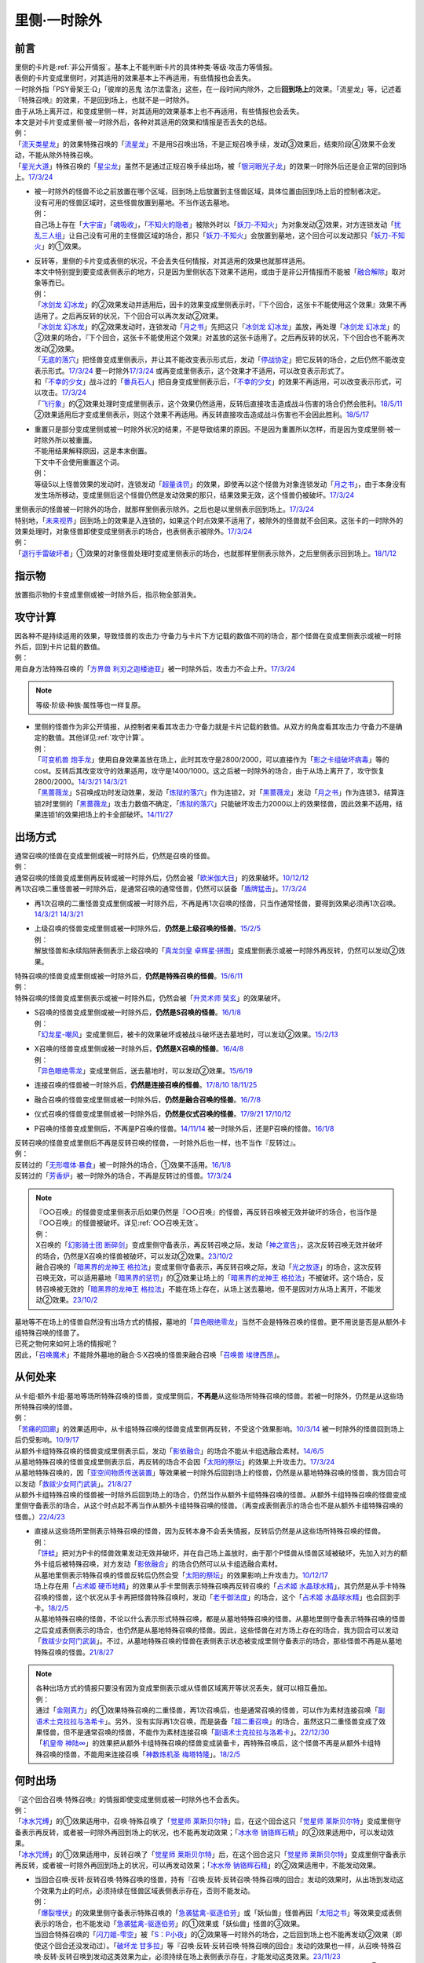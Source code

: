 .. _`里侧·一时除外`:

=============
里侧·一时除外
=============

前言
========

| 里侧的卡片是\ :ref:`非公开情报`\ 。基本上不能判断卡片的具体种类·等级·攻击力等情报。
| 表侧的卡片变成里侧时，对其适用的效果基本上不再适用，有些情报也会丢失。
| 一时除外指「PSY骨架王·Ω」「彼岸的恶鬼 法尔法雷洛」这些，在一段时间内除外，之后\ **回到场上**\ 的效果。「流星龙」等，记述着『特殊召唤』的效果，不是回到场上，也就不是一时除外。
| 由于从场上离开过，和变成里侧一样，对其适用的效果基本上也不再适用，有些情报也会丢失。
| 本文是对卡片变成里侧·被一时除外后，各种对其适用的效果和情报是否丢失的总结。
| 例：
| 「`流天类星龙`_」的效果特殊召唤的「`流星龙`_」不是用S召唤出场，不是正规召唤手续，发动③效果后，结束阶段④效果不会发动，不能从除外特殊召唤。
| 「`星光大道`_」特殊召唤的「`星尘龙`_」虽然不是通过正规召唤手续出场，被「`银河眼光子龙`_」的效果一时除外后还是会正常的回到场上。\ `17/3/24 <https://www.db.yugioh-card.com/yugiohdb/faq_search.action?ope=5&fid=11586&keyword=&tag=-1&request_locale=ja>`__

-  | 被一时除外的怪兽不论之前放置在哪个区域，回到场上后放置到主怪兽区域，具体位置由回到场上后的控制者决定。
   | 没有可用的怪兽区域时，这些怪兽放置到墓地。不当作送去墓地。
   | 例：
   | 自己场上存在「`大宇宙`_」「`魂吸收`_」，「`不知火的隐者`_」被除外时以「`妖刀-不知火`_」为对象发动②效果，对方连锁发动「`扰乱三人组`_」让自己没有可用的主怪兽区域的场合，那只「`妖刀-不知火`_」会放置到墓地，这个回合可以发动那只「`妖刀-不知火`_」的①效果。

-  | 反转等，里侧的卡片变成表侧的状况，不会丢失任何情报，对其适用的效果也就那样适用。
   | 本文中特别提到要变成表侧表示的地方，只是因为里侧状态下效果不适用，或由于是非公开情报而不能被「`融合解除`_」取对象等而已。
   | 例：
   | 「`冰剑龙 幻冰龙`_」的②效果发动并适用后，因卡的效果变成里侧表示时，『下个回合，这张卡不能使用这个效果』效果不再适用了。之后再反转的状况，下个回合可以再次发动②效果。
   | 「`冰剑龙 幻冰龙`_」的②效果发动时，连锁发动「`月之书`_」先把这只「`冰剑龙 幻冰龙`_」盖放，再处理「`冰剑龙 幻冰龙`_」的②效果的场合，『下个回合，这张卡不能使用这个效果』对盖放的这张卡适用了。之后再反转的状况，下个回合也不能再次发动②效果。
   | 「`无底的落穴`_」把怪兽变成里侧表示，并让其不能改变表示形式后，发动「`停战协定`_」把它反转的场合，之后仍然不能改变表示形式。\ `17/3/24 <https://www.db.yugioh-card.com/yugiohdb/faq_search.action?ope=5&fid=18656&request_locale=ja>`__ 要一时除外\ `17/3/24 <https://www.db.yugioh-card.com/yugiohdb/faq_search.action?ope=5&fid=18696&request_locale=ja&keyword=&tag=-1&request_locale=ja>`__ 或再变成里侧表示，这个效果才不适用，可以改变表示形式了。
   | 和「`不幸的少女`_」战斗过的「`番兵石人`_」把自身变成里侧表示后，「`不幸的少女`_」的效果不再适用，可以改变表示形式，可以攻击。\ `17/3/24 <https://www.db.yugioh-card.com/yugiohdb/faq_search.action?ope=5&fid=10635&request_locale=ja>`__
   | 「`飞行象`_」的②效果处理时变成里侧表示，这个效果仍然适用，反转后直接攻击造成战斗伤害的场合仍然会胜利。\ `18/5/11 <https://www.db.yugioh-card.com/yugiohdb/faq_search.action?ope=5&fid=21906&request_locale=ja>`__ ②效果适用后才变成里侧表示，则这个效果不再适用。再反转直接攻击造成战斗伤害也不会因此胜利。\ `18/5/17 <https://www.db.yugioh-card.com/yugiohdb/faq_search.action?ope=5&fid=11191&request_locale=ja>`__

-  | 重置只是部分变成里侧或被一时除外状况的结果，不是导致结果的原因。不是因为重置所以怎样，而是因为变成里侧·被一时除外所以被重置。
   | 不能用结果解释原因，这是本末倒置。
   | 下文中不会使用重置这个词。
   | 例：
   | 等级5以上怪兽效果的发动时，连锁发动「`超量诛罚`_」的效果，即使再以这个怪兽为对象连锁发动「`月之书`_」，由于本身没有发生场所移动，变成里侧后这个怪兽仍然是发动效果的那只，结果效果无效，这个怪兽仍被破坏。\ `17/3/24 <https://www.db.yugioh-card.com/yugiohdb/faq_search.action?ope=5&fid=14034&request_locale=ja>`__

| 里侧表示的怪兽被一时除外的场合，就那样里侧表示除外。之后也是以里侧表示回到场上。\ `17/3/24 <https://www.db.yugioh-card.com/yugiohdb/faq_search.action?ope=5&fid=6902&request_locale=ja>`__
| 特别地，「`未来视界`_」回到场上的效果是入连锁的，如果这个时点效果不适用了，被除外的怪兽就不会回来。这张卡的一时除外的效果处理时，对象怪兽即使变成里侧表示的场合，也表侧表示被除外。\ `17/3/24 <https://www.db.yugioh-card.com/yugiohdb/faq_search.action?ope=5&fid=8584&request_locale=ja>`__
| 例：
| 「`退行手雷破坏者`_」①效果的对象怪兽处理时变成里侧表示的场合，也就那样里侧表示除外，之后里侧表示回到场上。\ `18/1/12 <https://www.db.yugioh-card.com/yugiohdb/faq_search.action?ope=5&fid=21744&request_locale=ja>`__

指示物
=========

放置指示物的卡变成里侧或被一时除外后，指示物全部消失。

攻守计算
========

| 因各种不是持续适用的效果，导致怪兽的攻击力·守备力与卡片下方记载的数值不同的场合，那个怪兽在变成里侧表示或被一时除外后，回到卡片记载的数值。
| 例：
| 用自身方法特殊召唤的「`方界兽 利刃之迦楼迪亚`_」被一时除外后，攻击力不会上升。\ `17/3/24 <https://www.db.yugioh-card.com/yugiohdb/faq_search.action?ope=5&fid=19093&request_locale=ja>`__

.. note:: 等级·阶级·种族·属性等也一样复原。

-  | 里侧的怪兽作为非公开情报，从控制者来看其攻击力·守备力就是卡片记载的数值。从双方的角度看其攻击力·守备力不是确定的数值。其他详见\ :ref:`攻守计算`\ 。
   | 例：
   | 「`可变机兽 炮手龙`_」使用自身效果盖放在场上，此时其攻守是2800/2000，可以直接作为「`影之卡组破坏病毒`_」等的cost。反转后其改变攻守的效果适用，攻守是1400/1000。这之后被一时除外的场合，由于从场上离开了，攻守恢复2800/2000。\ `14/3/21 <http://www.db.yugioh-card.com/yugiohdb/faq_search.action?ope=5&fid=6403&keyword=&tag=-1>`__ `14/3/21 <http://www.db.yugioh-card.com/yugiohdb/faq_search.action?ope=5&fid=8802&keyword=&tag=-1>`__
   | 「`黑蔷薇龙`_」S召唤成功时发动效果，发动「`炼狱的落穴`_」作为连锁2，对「`黑蔷薇龙`_」发动「`月之书`_」作为连锁3，结算连锁2时里侧的「`黑蔷薇龙`_」攻击力数值不确定，「`炼狱的落穴`_」只能破坏攻击力2000以上的效果怪兽，因此效果不适用，结果连锁1的效果把场上的卡全部破坏。\ `14/11/27 <http://www.db.yugioh-card.com/yugiohdb/faq_search.action?ope=5&fid=9068&keyword=&tag=-1>`__

出场方式
========

| 通常召唤的怪兽在变成里侧或被一时除外后，仍然是召唤的怪兽。
| 例：
| 通常召唤的怪兽变成里侧再反转或被一时除外后，仍然会被「`欧米伽大日`_」的效果破坏。\ `10/12/12 <https://yugioh-wiki.net/index.php?%A1%D4%A5%F4%A5%A1%A5%A4%A5%ED%A5%F3%A1%A6%A5%AA%A5%E1%A5%AC%A1%D5#faq>`__
| 再1次召唤二重怪兽被一时除外后，是通常召唤的通常怪兽，仍然可以装备「`盾牌猛击`_」。\ `17/3/24 <https://www.db.yugioh-card.com/yugiohdb/faq_search.action?ope=5&fid=7610&keyword=&tag=-1&request_locale=ja>`__

-  再1次召唤的二重怪兽变成里侧或被一时除外后，不再是再1次召唤的怪兽，只当作通常怪兽，要得到效果必须再1次召唤。\ `14/3/21 <http://www.db.yugioh-card.com/yugiohdb/faq_search.action?ope=5&fid=6748&keyword=&tag=-1>`__ `14/3/21 <http://www.db.yugioh-card.com/yugiohdb/faq_search.action?ope=5&fid=6758&keyword=&tag=-1>`__

-  | 上级召唤的怪兽变成里侧或被一时除外后，\ **仍然是上级召唤的怪兽**\ 。\ `15/2/5 <http://www.db.yugioh-card.com/yugiohdb/faq_search.action?ope=5&fid=6109&keyword=&tag=-1>`__
   | 例：
   | 解放怪兽和永续陷阱表侧表示上级召唤的「`真龙剑皇 卓辉星·拼图`_」变成里侧表示或被一时除外再反转，仍然可以发动②效果。

| 特殊召唤的怪兽变成里侧或被一时除外后，\ **仍然是特殊召唤的怪兽**\ 。\ `15/6/11 <http://www.db.yugioh-card.com/yugiohdb/faq_search.action?ope=5&fid=213&keyword=&tag=-1>`__
| 例：
| 特殊召唤的怪兽变成里侧表示或被一时除外后，仍然会被「`升灵术师 奘玄`_」的效果破坏。

-  | S召唤的怪兽变成里侧或被一时除外后，\ **仍然是S召唤的怪兽**\ 。\ `16/1/8 <http://www.db.yugioh-card.com/yugiohdb/faq_search.action?ope=5&fid=18149&keyword=&tag=-1>`__
   | 例：
   | 「`幻龙星-嘲风`_」变成里侧后，被卡的效果破坏或被战斗破坏送去墓地时，可以发动②效果。\ `15/2/13 <http://www.db.yugioh-card.com/yugiohdb/faq_search.action?ope=5&fid=15149&keyword=&tag=-1>`__

-  | X召唤的怪兽变成里侧或被一时除外后，\ **仍然是X召唤的怪兽**\ 。\ `16/4/8 <http://www.db.yugioh-card.com/yugiohdb/faq_search.action?ope=5&fid=18652&keyword=&tag=-1>`__
   | 例：
   | 「`异色眼绝零龙`_」变成里侧后，送去墓地时，可以发动②效果。\ `15/6/19 <http://www.db.yugioh-card.com/yugiohdb/faq_search.action?ope=5&fid=16189&keyword=&tag=-1>`__

-  连接召唤的怪兽被一时除外后，\ **仍然是连接召唤的怪兽**\ 。\ `17/8/10 <https://www.db.yugioh-card.com/yugiohdb/faq_search.action?ope=5&fid=21329&request_locale=ja>`__ \ `18/11/25 <https://www.db.yugioh-card.com/yugiohdb/faq_search.action?ope=5&fid=22305&request_locale=ja>`__

-  融合召唤的怪兽变成里侧或被一时除外后，\ **仍然是融合召唤的怪兽**\ 。\ `16/7/8 <http://www.db.yugioh-card.com/yugiohdb/faq_search.action?ope=5&fid=19553&keyword=&tag=-1>`__

-  仪式召唤的怪兽变成里侧或被一时除外后，\ **仍然是仪式召唤的怪兽**\ 。\ `17/9/21 <https://www.db.yugioh-card.com/yugiohdb/faq_search.action?ope=5&fid=69&keyword=&tag=-1&request_locale=ja>`__ `17/10/12 <https://www.db.yugioh-card.com/yugiohdb/faq_search.action?ope=5&fid=13294&keyword=&tag=-1&request_locale=ja>`__

-  P召唤的怪兽变成里侧后，不再是P召唤的怪兽。\ `14/11/14 <http://www.db.yugioh-card.com/yugiohdb/faq_search.action?ope=5&fid=14266&keyword=&tag=-1>`__ 被一时除外后，还是P召唤的怪兽。\ `16/1/8 <http://www.db.yugioh-card.com/yugiohdb/faq_search.action?ope=5&fid=18305&keyword=&tag=-1>`__

| 反转召唤的怪兽变成里侧后不再是反转召唤的怪兽，一时除外后也一样，也不当作『反转过』。
| 例：
| 反转过的「`无形噬体·暴食`_」被一时除外的场合，①效果不适用。\ `16/1/8 <http://www.db.yugioh-card.com/yugiohdb/faq_search.action?ope=5&fid=18306&keyword=&tag=-1>`__
| 反转过的「`芳香炉`_」被一时除外的场合，不再是反转过的怪兽。\ `17/3/24 <https://www.db.yugioh-card.com/yugiohdb/faq_search.action?ope=5&fid=15687&request_locale=ja>`__

.. note::

   | 『○○召唤』的怪兽变成里侧表示后如果仍然是『○○召唤』的怪兽，再反转召唤被无效并破坏的场合，也当作是『○○召唤』的怪兽被破坏。详见\ :ref:`○○召唤无效`\ 。
   | 例：
   | X召唤的「`幻影骑士团 断碎剑`_」变成里侧守备表示，再反转召唤之际，发动「`神之宣告`_」，这次反转召唤无效并破坏的场合，仍然是X召唤的怪兽被破坏，可以发动②效果。\ `23/10/2 <https://www.db.yugioh-card.com/yugiohdb/faq_search.action?ope=5&fid=17662&keyword=&tag=-1&request_locale=ja>`__
   | 融合召唤的「`暗黑界的龙神王 格拉法`_」变成里侧守备表示，再反转召唤之际，发动「`光之放逐`_」的场合，这次反转召唤无效，可以适用墓地「`暗黑界的惩罚`_」的②效果让场上的「`暗黑界的龙神王 格拉法`_」不被破坏。这个场合，反转召唤被无效的「`暗黑界的龙神王 格拉法`_」不能在场上存在，从场上送去墓地，但不是因对方从场上离开，不能发动②效果。\ `23/10/2 <https://www.db.yugioh-card.com/yugiohdb/faq_search.action?ope=5&fid=24011&keyword=&tag=-1&request_locale=ja>`__

| 墓地等不在场上的怪兽自然没有出场方式的情报，墓地的「`异色眼绝零龙`_」当然不会是特殊召唤的怪兽。更不用说是否是从额外卡组特殊召唤的怪兽了。
| 已死之物何来如何上场的情报呢？
| 因此，「`召唤魔术`_」不能除外墓地的融合·S·X召唤的怪兽来融合召唤「`召唤兽 埃律西昂`_」。

从何处来
========

| 从卡组·额外卡组·墓地等场所特殊召唤的怪兽，变成里侧后，\ **不再是**\ 从这些场所特殊召唤的怪兽。若被一时除外，仍然是从这些场所特殊召唤的怪兽。
| 例：
| 「`苦痛的回廊`_」的效果适用中，从卡组特殊召唤的怪兽变成里侧再反转，不受这个效果影响。\ `10/3/14 <http://yugioh-wiki.net/index.php?%A1%D4%B6%EC%C4%CB%A4%CE%B2%F3%CF%AD%A1%D5#faq>`__ 被一时除外的怪兽回到场上后仍受影响。\ `10/9/17 <http://yugioh-wiki.net/index.php?%A1%D4%B6%EC%C4%CB%A4%CE%B2%F3%CF%AD%A1%D5#faq>`__
| 从额外卡组特殊召唤的怪兽变成里侧表示后，发动「`影依融合`_」的场合不能从卡组选融合素材。\ `14/6/5 <http://www.db.yugioh-card.com/yugiohdb/faq_search.action?ope=5&fid=13284&keyword=&tag=-1>`__
| 从墓地特殊召唤的怪兽变成里侧表示后，再反转的场合不会因「`太阳的祭坛`_」的效果上升攻击力。\ `17/3/24 <https://www.db.yugioh-card.com/yugiohdb/faq_search.action?ope=5&fid=9488&keyword=&tag=-1&request_locale=ja>`__
| 从墓地特殊召唤的，因「`亚空间物质传送装置`_」等效果被一时除外后回到场上的怪兽，仍然是从墓地特殊召唤的怪兽，我方回合可以发动「`救祓少女阿门武装`_」。\ `21/8/27 <https://www.db.yugioh-card.com/yugiohdb/faq_search.action?ope=5&fid=23329&keyword=&tag=-1&request_locale=ja>`__
| 从额外卡组特殊召唤的怪兽被一时除外后回到场上的场合，仍然当作从额外卡组特殊召唤的怪兽。从额外卡组特殊召唤的怪兽变成里侧守备表示的场合，从这个时点起不再当作从额外卡组特殊召唤的怪兽。（再变成表侧表示的场合也不是从额外卡组特殊召唤的怪兽。）\ `22/4/23 <https://www.db.yugioh-card.com/yugiohdb/faq_search.action?ope=5&fid=23645&keyword=&tag=-1&request_locale=ja>`__

-  | 直接从这些场所里侧表示特殊召唤的怪兽，因为反转本身不会丢失情报，反转后仍然是从这些场所特殊召唤的怪兽。
   | 例：
   | 「`饼蛙`_」把对方P卡的怪兽效果发动无效并破坏，并在自己场上盖放时，由于那个P怪兽从怪兽区域被破坏，先加入对方的额外卡组后被特殊召唤，对方发动「`影依融合`_」的场合仍然可以从卡组选融合素材。
   | 从墓地里侧表示特殊召唤的怪兽反转后仍然会受「`太阳的祭坛`_」的效果影响上升攻击力。\ `10/12/17 <http://yugioh-wiki.net/index.php?%A1%D4%C2%C0%CD%DB%A4%CE%BA%D7%C3%C5%A1%D5#faq>`__
   | 场上存在用「`占术姬 硬币地精`_」的效果从手卡里侧表示特殊召唤再反转召唤的「`占术姬 水晶球水精`_」，其仍然是从手卡特殊召唤的怪兽，这个状况从手卡再把怪兽特殊召唤时，发动「`老千御法度`_」的场合，这个「`占术姬 水晶球水精`_」也会回到手卡。\ `18/2/5 <http://yugioh-wiki.net/index.php?%A1%D4%A5%A4%A5%AB%A5%B5%A5%DE%B8%E6%CB%A1%C5%D9%A1%D5#faq>`__
   | 从墓地特殊召唤的怪兽，不论以什么表示形式特殊召唤，都是从墓地特殊召唤的怪兽。从墓地里侧守备表示特殊召唤的怪兽之后变成表侧表示的场合，也仍然是从墓地特殊召唤的怪兽。因此，这些怪兽在对方场上存在的场合，我方回合可以发动「`救祓少女阿门武装`_」。不过，从墓地特殊召唤的怪兽在表侧表示状态被变成里侧守备表示的场合，那些怪兽不再是从墓地特殊召唤的怪兽。\ `21/8/27 <https://www.db.yugioh-card.com/yugiohdb/faq_search.action?ope=5&fid=23330&keyword=&tag=-1&request_locale=ja>`__

.. note::

   | 各种出场方式的情报只要没有因为变成里侧表示或从怪兽区域离开等状况丢失，就可以相互叠加。
   | 例：
   | 通过「`金刚真力`_」的①效果特殊召唤的二重怪兽，再1次召唤后，也是通常召唤的怪兽，可以作为素材连接召唤「`副语术士克拉拉与洛希卡`_」。另外，没有实际再1次召唤，而是装备「`超二重召唤`_」的场合，虽然这只二重怪兽变成了效果怪兽，但不是通常召唤的怪兽，不能作为素材连接召唤「`副语术士克拉拉与洛希卡`_」。\ `22/12/30 <https://www.db.yugioh-card.com/yugiohdb/faq_search.action?ope=5&fid=21446&keyword=&tag=-1&request_locale=ja>`__
   | 「`机皇帝 神陆∞`_」的效果把从额外卡组特殊召唤的怪兽变成装备卡，再特殊召唤后，这个怪兽不再是从额外卡组特殊召唤的怪兽，不能用来连接召唤「`神数炼机圣 梅塔特隆`_」。\ `18/2/5 <http://yugioh-wiki.net/index.php?%A1%FB%A1%FB%A4%AB%A4%E9%C6%C3%BC%EC%BE%A4%B4%AD%A4%B5%A4%EC%A4%BF#faq>`__

何时出场
=========

| 『这个回合召唤·特殊召唤』的情报即使变成里侧或被一时除外也不会丢失。
| 例：
| 「`冰水咒缚`_」的①效果适用中，召唤·特殊召唤了「`觉星师 莱斯贝尔特`_」后，在这个回合这只「`觉星师 莱斯贝尔特`_」变成里侧守备表示再反转，或者被一时除外再回到场上的状况，也不能再发动效果；「`冰水帝 钠铬辉石精`_」的②效果适用中，可以发动效果。
| 「`冰水咒缚`_」的①效果适用中，反转召唤了「`觉星师 莱斯贝尔特`_」后，在这个回合这只「`觉星师 莱斯贝尔特`_」变成里侧守备表示再反转，或者被一时除外再回到场上的状况，可以再发动效果；「`冰水帝 钠铬辉石精`_」的②效果适用中，不能发动效果。

-  | 当回合召唤·反转·反转召唤·特殊召唤的怪兽，持有『召唤·反转·反转召唤·特殊召唤的回合』发动的效果时，从出场到发动这个效果为止的时点，必须持续在怪兽区域表侧表示存在，否则不能发动。
   | 例：
   | 「`爆裂埋伏`_」的效果里侧守备表示特殊召唤的「`急袭猛禽-驱逐伯劳`_」或「妖仙兽」怪兽再因「`太阳之书`_」等效果变成表侧表示的场合，也不能发动「`急袭猛禽-驱逐伯劳`_」的①效果或「妖仙兽」怪兽的③效果。
   | 当回合特殊召唤的「`闪刀姬-雫空`_」被「`S：P小夜`_」的②效果等一时除外的场合，之后回到场上也不能再发动②效果（即使这个回合还没发动过）。「`破坏龙 甘多拉`_」等『召唤·反转·反转召唤·特殊召唤的回合』发动的效果也一样，从召唤·特殊召唤·反转·反转召唤到发动这类效果为止，必须持续在场上表侧表示存在，才能发动这类效果。\ `23/11/23 <https://www.db.yugioh-card.com/yugiohdb/faq_search.action?ope=5&fid=24032&keyword=&tag=-1&request_locale=ja>`__
   | 当回合召唤·特殊召唤的「`急袭猛禽-驱逐伯劳`_」先变成里侧表示再反转的场合，即使还在主要阶段，也不能发动①效果。「`天使之声`_」等『召唤·特殊召唤·反转·反转召唤的回合』发动的效果也一样，从召唤·特殊召唤·反转·反转召唤到发动这类效果为止，必须持续在怪兽区域表侧表示存在，才能发动这类效果。\ `23/11/23 <https://www.db.yugioh-card.com/yugiohdb/faq_search.action?ope=5&fid=24030&keyword=&tag=-1&request_locale=ja>`__

   -  | 『这张卡的①的方法特殊召唤的这张卡』等，如果是在特定阶段发动的效果，处理也一样。
      | 例：
      | 通过自身①的方法特殊召唤的「`撒旦老人`_」被一时除外，当回合回到场上后，结束阶段不能发动②效果。
      | 自身①的方法特殊召唤的「`异次元的精灵`_」在到下次的准备阶段持续在怪兽区域表侧表示的状况才会发动②效果。\ `17/9/23 <https://www.db.yugioh-card.com/yugiohdb/faq_search.action?ope=4&cid=9295&request_locale=ja>`__
      | 自身②的方法特殊召唤的「`糖果小丑`_」在到下次的对方结束阶段持续在怪兽区域表侧表示的状况才会发动③效果。\ `17/9/23 <https://www.db.yugioh-card.com/yugiohdb/faq_search.action?ope=4&cid=8300&request_locale=ja>`__
      | 「`疾行机人 OMK口香糖`_」发动①效果特殊召唤的战斗阶段内，变成里侧再反转的场合，不能再发动②效果。\ `17/3/24 <https://www.db.yugioh-card.com/yugiohdb/faq_search.action?ope=5&fid=10960&request_locale=ja>`__
      | 「`疾行机人 OMK口香糖`_」发动①效果特殊召唤的战斗阶段内，直到发动②效果为止必须持续表侧表示在场上存在，被「`银河眼光子龙`_」等一时除外再回到场上的场合，②效果不能发动。\ `23/11/29 <https://www.db.yugioh-card.com/yugiohdb/faq_search.action?ope=5&fid=8988&keyword=&tag=-1&request_locale=ja>`__

用何出场
========

| 上级·仪式·融合·S·X·连接召唤的怪兽，变成里侧再反转（连接怪兽不会变成里侧表示）或被一时除外后，\ **失去用何怪兽通常·特殊召唤的情报**\ 。
| 例：
| 表侧表示上级召唤的「`真龙剑皇 卓辉星·拼图`_」变成里侧表示后，①效果不再适用。再反转的场合仍不适用。
| 「`炎龙星-狻猊`_」S召唤的「`幻龙星-嘲风`_」在变成里侧再反转或被一时除外后，①效果和「`炎龙星-狻猊`_」的③效果不再适用。
| 用怪兽3只以上作为素材融合召唤的「`魔玩具·军刀剑齿虎`_」在变成里侧或被一时除外后，其③效果不再适用。
| 用「`转生炎兽 炽热多头狮`_」为素材连接召唤的「`转生炎兽 炽热多头狮`_」被一时除外后，②效果不能再发动。\ `18/7/13 <https://www.db.yugioh-card.com/yugiohdb/faq_search.action?ope=5&fid=22007&request_locale=ja>`__

-  | 但是，被解放的卡和素材等本身没有失去联系，对变成里侧再反转或被一时除外后的融合·S怪兽使用「融合解除」「同调解除」，\ **还能特殊召唤**\ 融合素材或S素材。\ `19/9/2 <https://www.db.yugioh-card.com/yugiohdb/faq_search.action?ope=5&fid=22795&keyword=&tag=-1&request_locale=ja>`__ \ `19/9/2 <https://www.db.yugioh-card.com/yugiohdb/faq_search.action?ope=5&fid=11372&keyword=&tag=-1&request_locale=ja>`__
   | 例：
   | 上级召唤的「`嵌合蝎尾狮`_」被一时除外的场合，还能特殊召唤被解放的怪兽。
   | 「`还原点控球后卫`_」作素材连接召唤的怪兽被一时除外再回到场上，然后被对方的效果破坏的场合，仍然可以发动效果把自身特殊召唤。18/4/13

-  | 直接里侧表示上级召唤的怪兽反转的场合，由于反转不丢失情报，还持有用何怪兽解放的情报。
   | 例：
   | 「`真龙剑皇 卓辉星·拼图`_」里侧表示上级召唤的场合，只能解放怪兽，反转不丢失情报，反转后①效果仍适用。\ `17/1/14 <http://www.db.yugioh-card.com/yugiohdb/faq_search.action?ope=5&fid=20548&keyword=&tag=-1>`__

| 『这个效果特殊召唤的这张卡·怪兽』等情报也在变成里侧或被一时除外后丢失。
| 例：
| 「`简易融合`_」特殊召唤的融合怪兽在变成里侧或被一时除外后不再是用「`简易融合`_」的效果特殊召唤的怪兽，可以攻击，结束阶段时不会破坏。\ `16/11/17 <http://www.db.yugioh-card.com/yugiohdb/faq_search.action?ope=5&fid=6499&keyword=&tag=-1>`__
| 「`消战者`_」这样，从场上离开时除外的效果，被一时除外的效果适用的时点，由于也是从场上离开，先适用自身除外的效果，由于一时除外的效果实质上没能适用，结果不会再返回场上。\ `14/3/21 <http://www.db.yugioh-card.com/yugiohdb/faq_search.action?ope=5&fid=9456&keyword=&tag=-1>`__ 变成里侧表示的「`消战者`_」还在场上，因此由于情报丢失，那之后「`消战者`_」从场上离开时不会被除外。\ `14/3/21 <http://www.db.yugioh-card.com/yugiohdb/faq_search.action?ope=5&fid=9455&keyword=&tag=-1>`__
| 「`天帝 埃忒耳`_」的①效果特殊召唤的怪兽被一时除外的场合，不会再回到手卡。\ `17/3/24 <https://www.db.yugioh-card.com/yugiohdb/faq_search.action?ope=5&fid=14699&request_locale=ja>`__

-  | 『这个效果变成里侧守备表示的这张卡·怪兽』等，其他『这个效果○○的这张卡·怪兽』等情报也在变成里侧或被一时除外后丢失。
   | 例：
   | 「`无底的落穴`_」的效果把怪兽盖放后，再被一时除外的场合，那个怪兽可以改变表示形式了。\ `17/3/24 <https://www.db.yugioh-card.com/yugiohdb/faq_search.action?ope=5&fid=18696&request_locale=ja>`__

| 『这张卡的①的效果·①的方法召唤·特殊召唤的这张卡』『○○（字段·卡名）的效果特殊召唤的这张卡』『这个方法召唤的这张卡』等，
| 自身效果·特定卡名的效果召唤·特殊召唤的情报在变成里侧表示后丢失。
| 被一时除外的场合不丢失，效果可以发动，但是不会持续适用的（=仅在处理时适用1次）的变更自身攻击力·守备力·等级等相关的效果不再适用。

-  | 『这张卡的①的效果特殊召唤的这张卡』『这张卡的①的方法特殊召唤的这张卡』相关状况如下。
   | 例：
   | 自身①效果特殊召唤的「`应战的G`_」，因「`月之书`_」等效果变成里侧表示后，再变成表侧表示的场合，那个②效果也不再适用；因「`亚空间物质传送装置`_」等效果被一时除外的场合，回到场上后②效果继续适用。
   | 自身②效果特殊召唤的「`小滴答与小回声`_」，因「`月之书`_」等效果变成里侧表示后，再变成表侧表示的场合，那个③效果也不再适用；因「`亚空间物质传送装置`_」等效果被一时除外的场合，回到场上后③效果继续适用。
   | 通过自身①的方法特殊召唤的「凭依装着」怪兽被一时除外的场合，回到场上后②效果继续适用。
   | 通过自身①的方法特殊召唤的「`雷仙神`_」被一时除外，回到场上后再被对方破坏的场合，也可以发动②效果。
   | 自身①效果特殊召唤的「`延迟天使`_」「`临时保险三角龙装`_」，因「`月之书`_」等效果变成里侧表示后，再变成表侧表示的场合，那个②效果不能再发动；因「`亚空间物质传送装置`_」等效果被一时除外的场合，回到场上后②效果满足条件时可以发动。

-  | 『这张卡的①的方法召唤的这张卡』『这个方法召唤的这张卡』相关状况如下。
   | 例：
   | 通过自身①的方法，不用解放作召唤的「`邪神机-狱炎`_」「`迷雾恶魔`_」被一时除外，当回合回到场上后，结束阶段仍然要发动②效果。
   | 通过自身①的方法，不用解放作召唤的「`战栗之凶皇-始祖恶魔`_」被一时除外，当回合回到场上后，攻击力·守备力回到3000/2000，结束阶段不会破坏。
   | 通过自身记述的召唤方法召唤的「`光神机-樱火`_」「`光神机-轰龙`_」在结束阶段前变成里侧表示再翻开的场合，结束阶段不会发动效果；被一时除外再回到场上的场合，结束阶段仍然会发动效果。\ `23/11/23 <https://www.db.yugioh-card.com/yugiohdb/faq_search.action?ope=5&fid=24031&keyword=&tag=-1&request_locale=ja>`__
   | 「`轻盈水星`_」用②效果召唤后，变成里侧表示的场合③效果不再适用。\ `17/3/24 <https://www.db.yugioh-card.com/yugiohdb/faq_search.action?ope=5&fid=19376&keyword=&tag=-1&request_locale=ja>`__ 被一时除外的场合，仍然适用。\ `17/3/24 <https://www.db.yugioh-card.com/yugiohdb/faq_search.action?ope=5&fid=6211&keyword=&tag=-1&request_locale=ja>`__

   .. attention::

      | 特别地，这类情报被一时除外的场合，特殊胜利相关的文本不适用。
      | 例：
      | 用自身记述的方法召唤的「`守护神 艾克佐迪亚`_」在被一时除外后，自身②效果不再适用，攻击力·守备力是0。因其他卡上升攻击力，战斗破坏原本持有者是对方的恶魔族·暗属性怪兽时，也不会胜利。\ `19/4/15 <https://www.db.yugioh-card.com/yugiohdb/faq_search.action?ope=5&fid=10736&keyword=&tag=-1&request_locale=ja>`__

-  | 『○○（字段·卡名）的效果特殊召唤的这张卡』相关状况如下。
   | 例：
   | 「`玄化`_」怪兽的效果特殊召唤的「`玄化暴君龙`_」被一时除外的场合，回到场上后①效果继续适用。
   | 「武装龙」怪兽的效果特殊召唤的「`武装龙·雷电 LV10`_」被一时除外的场合，回到场上后『●1以上』『●10以上』『●100以上』『●1000以上』『●10000以上』效果都可以发动·适用。
   | 「`剑斗兽`_」怪兽的效果特殊召唤的「`剑斗兽 绳斗`_」「`剑斗兽 维斯帕西亚努斯`_」被一时除外的场合，回到场上后「`剑斗兽 绳斗`_」原本攻击力复原成1800，「`剑斗兽 维斯帕西亚努斯`_」的②效果继续适用。
   | 「`并行超限龙`_」的效果特殊召唤的「`并行超限龙`_」被一时除外的场合，回到场上后③效果不再适用。
   | 用「新式魔厨」怪兽的效果特殊召唤的「`新式魔厨的黄油香煎巴拉姆`_」被一时除外的场合，回到场上后②效果仍然可以在对方回合发动。
   | 「`No.`_」超量怪兽的效果特殊召唤的「`隐形水母怪碟状幼体`_」被一时除外，回到场上后再因其他效果持有X素材，再被破坏的场合，可以发动②效果。
   | 「`混沌No.1000 梦幻虚神 原数天灵`_」的效果特殊召唤的「`混沌虚数No.1000 梦幻虚光神 原数天灵·原数天地`_」因卡的效果变成里侧表示时，不再是『「`混沌No.1000 梦幻虚神 原数天灵`_」的效果特殊召唤』的卡，再变成表侧表示①效果也不适用。\ `22/12/30 <https://www.db.yugioh-card.com/yugiohdb/faq_search.action?ope=5&fid=23248&keyword=&tag=-1&request_locale=ja>`__
   | 「`混沌No.1000 梦幻虚神 原数天灵`_」的效果特殊召唤的「`混沌虚数No.1000 梦幻虚光神 原数天灵·原数天地`_」因卡的效果被一时除外，在被除外状态时『●』的效果不适用，回到场上后①效果正常适用，攻击力·守备力也会只在对方回合内上升100000。\ `22/12/30 <https://www.db.yugioh-card.com/yugiohdb/faq_search.action?ope=5&fid=23247&keyword=&tag=-1&request_locale=ja>`__

| 『这个方法特殊召唤的这张卡』的情报，如果是可以通常召唤的怪兽，在变成里侧表示或被一时除外后都会丢失。
| 如果是\ :ref:`特殊召唤怪兽`\ ，在变成里侧表示后丢失，被一时除外的场合不丢失，效果可以发动，但是不会持续适用的（=仅在处理时适用1次）的变更自身攻击力·守备力·等级等相关的效果不再适用。
| 例：
| 用自身记述的方法特殊召唤的「`恐龙摔跤手·席拉腔骨龙`_」变成里侧表示再反转，或被一时除外的场合，①效果不再适用。
| 用自身记述的方法特殊召唤的「`强袭黑羽-雾雨之苦无鸟`_」被一时除外的场合，①效果不再适用。
| 通过自身记述的召唤方法特殊召唤的「`深渊之兽 白界丧失龙`_」被一时除外的场合，回到场上后①效果继续适用。
| 通过自身记述的召唤方法特殊召唤的「`浑然的斗牛诗-俄耳甫斯金公牛`_」被一时除外的场合，回到场上后攻击力复原，①效果不适用。
| 通过自身记述的召唤方法特殊召唤的「`武神-日孁`_」被一时除外的场合，回到场上后被对方破坏送去墓地的场合，也可以发动效果。
| 通过自身记述的召唤方法特殊召唤的「`圣灵兽骑 地火狮`_」被一时除外的场合，回到场上后仍然是得到『●』效果的状态。
| 通过自身记述的召唤方法特殊召唤的「`方界兽 利刃之迦楼迪亚`_」被一时除外的场合，①效果不再适用，结果攻击力是0。\ `17/3/24 <https://www.db.yugioh-card.com/yugiohdb/faq_search.action?ope=5&fid=19093&keyword=&tag=-1&request_locale=ja>`__

.. attention::

   | 以上状况都是『○○召唤·特殊召唤的这张卡』的例子。
   | 对于『○○召唤·特殊召唤的怪兽』这样非自身的情报，目前稍有不同。
   | 例：
   | 「`死者苏生`_」特殊召唤的怪兽被一时除外的场合，回到场上后不会再因「`来自黑暗的呼声`_」的效果送去墓地。
   | 用「新式魔厨」怪兽的效果特殊召唤的「`新式魔厨的黄油香煎巴拉姆`_」被一时除外的场合，回到场上后「`料理长自豪的食谱`_」发动的场合，『可以再把那张无效的卡破坏』效果是否可以适用，调整中。

攻击过·战斗过·战斗破坏怪兽
===========================

| 进行了攻击宣言的情报在变成里侧表示后不会丢失。再反转的场合也不能再攻击。
| 一时除外的场合丢失。
| 例：
| 「`狱火机·路西弗格`_」攻击后，变成里侧再反转的场合，由于攻击过的事实不会因变成里侧消失，仍然不能发动①效果。\ `17/3/24 <https://www.db.yugioh-card.com/yugiohdb/faq_search.action?ope=5&fid=14357&request_locale=ja>`__
| 「`忍法 影缝之术`_」把攻击了的怪兽除外，这个战斗阶段内被破坏让那个怪兽回到场上的场合，可以攻击。\ `23/3/19 <https://yugioh-wiki.net/index.php?%A1%D4%C7%A6%CB%A1%20%B1%C6%CB%A5%A4%A4%A4%CE%BD%D1%A1%D5#faq>`__

| 『攻击过』的情报在变成里侧表示后不会丢失，被一时除外后丢失。
| 例：
| 攻击过的X怪兽，变成里侧再反转的场合，「`毅飞冲天挑战`_」也可以对其发动。
| 攻击过的怪兽再变成里侧表示，也会被「`古之森`_」的效果破坏。\ `17/3/24 <https://www.db.yugioh-card.com/yugiohdb/faq_search.action?ope=5&fid=8644&request_locale=ja>`__
| 攻击过的「`急袭猛禽-穿刺伯劳`_」，变成里侧再反转，②效果可以发动，一时除外再回到场上的场合不能发动。

| 『进行过战斗』的情报在变成里侧表示或被一时除外后都丢失。
| 例：
| 和「`电气啄木鸟`_」战斗过的怪兽变成里侧的场合，之后就可以改变表示形式了。被一时除外再反转的场合，也一样。
| 战斗过的「`水晶龙`_」变成里侧再反转的场合，不能发动效果。\ `17/3/24 <https://www.db.yugioh-card.com/yugiohdb/faq_search.action?ope=5&fid=19715&keyword=&tag=-1&request_locale=ja>`__

| 战斗破坏了怪兽的情报在变成里侧后丢失，一时除外后不丢失。
| 例：
| 「`武装龙 LV5`_」战斗破坏怪兽，变成里侧再反转，结束阶段不能发动效果。一时除外再回到场上，结束阶段可以发动效果。

发动过效果
============

| 怪兽发动过效果，再变成里侧表示或者被一时除外的场合，不再当作『把效果发动过的怪兽』。
| 例：
| 这个回合发动了效果的怪兽，因卡的效果变成里侧表示后再反转成表侧表示的场合，不再当作这个回合发动过效果，不会因「`俱利伽罗天童`_」的召唤手续而被解放。
| 「`银河眼光子龙`_」发动了②效果把自身一时除外后，战斗阶段结束时回到场上的场合，不当做这个回合发动过效果的怪兽，特殊召唤「`俱利伽罗天童`_」的场合不能把它解放。
| 我方「`宝龙星-神数负屃`_」的①效果发动时，连锁对其发动「`月之书`_」，被盖放后再发动「`停战协定`_」翻开的场合，从场上离开时也会回到卡组最下面。是否可以解放这只表侧表示的「`宝龙星-神数负屃`_」特殊召唤「`俱利伽罗天童`_」，调整中。

誓约
======

| 『这个效果发动的回合，这张卡○○』适用后，发动效果的卡片变成里侧的场合不再适用。一时除外的场合由于离场也不适用。
| 例：
| 「`青眼亚白龙`_」发动效果后，变成里侧再反转，就可以攻击了。\ `17/3/24 <https://www.db.yugioh-card.com/yugiohdb/faq_search.action?ope=5&fid=17838&request_locale=ja>`__

-  | 其他『这个效果发动的回合，○○』，以及『这个效果发动的回合，这张卡以外○○』由于适用后和发动效果的卡片再无关系，变成里侧或被一时除外而离场的场合仍然适用。
   | 例：
   | 「`文具电子人 009`_」发动①效果后，再变成里侧表示，也只能用这张卡攻击。\ `17/3/24 <https://www.db.yugioh-card.com/yugiohdb/faq_search.action?ope=5&fid=18228&keyword=&tag=-1&request_locale=ja>`__

-  | 反过来的情况要根据后一部分的情报变成里侧的结果来确定。
   | 例：
   | 「`狱火机·路西弗格`_」攻击后，变成里侧再反转的场合，「`狱火机·路西弗格`_」仍然是攻击宣言了，不能发动①效果。\ `17/3/24 <https://www.db.yugioh-card.com/yugiohdb/faq_search.action?ope=5&fid=14357&request_locale=ja>`__

.. _`里侧·一时除外与持续取对象`:

持续取对象
==========

| 发动要和场上的卡\ :ref:`持续取对象`\ 的效果，处理时作为对象的卡片变成里侧表示的场合，如果效果处理部分的文本对里侧的卡也可以适用，那么这个效果多数会适用。但仍然要查对应调整才能确定。
| 处理时发动效果的卡片自身变成里侧表示的场合，无法持续取对象，这个效果不适用。
| 作为对象的卡被一时除外的场合，由于离场而不适用。
| 例：
| 「`No.66 霸键甲虫`_」的效果发动时，连锁发动「`月之书`_」使对象怪兽处理时变成里侧的场合，这个效果正常适用。使「`No.66 霸键甲虫`_」自身变成里侧表示的场合，这个效果不适用。
| 「`魔族之链`_」发动时，连锁发动「`月之书`_」使对象怪兽处理时变成里侧的场合，由于里侧的怪兽无法判断是否是效果怪兽，这个效果不适用。
| 「`拷问车轮`_」效果处理时，对象怪兽变成里侧表示的场合，「`拷问车轮`_」的①②效果仍然正常适用。（不能反转召唤那只怪兽）
| 「`淘气仙星的灯光舞台`_」的②效果以「`地中族的决战`_」为对象发动时，连锁发动这张「`地中族的决战`_」的场合，发动后把自身盖放的时点，不再是「`淘气仙星的灯光舞台`_」②效果的对象，「`淘气仙星的灯光舞台`_」的②效果不再适用。\ `17/9/21 <https://www.db.yugioh-card.com/yugiohdb/faq_search.action?ope=5&fid=13178&request_locale=ja>`__
| 「`月舞的仪式`_」发动时，连锁发动「`月之书`_」使对象怪兽处理时变成里侧的场合，这个效果正常适用。\ `17/3/24 <https://www.db.yugioh-card.com/yugiohdb/faq_search.action?ope=5&fid=13715&keyword=&tag=-1&request_locale=ja>`__
| 「`大逮捕`_」效果处理时，对象怪兽变成里侧表示的场合，仍然夺取控制权，那个怪兽之后反转成表侧表示的场合仍然不能攻击，不能发动效果。\ `19/1/12 <https://www.db.yugioh-card.com/yugiohdb/faq_search.action?ope=5&fid=22385&keyword=&tag=-1&request_locale=ja>`__

.. attention::

   | 特别地，发动「`暗之咒缚`_」时，连锁发动「`月之书`_」使对象怪兽处理时变成里侧的场合，仍然适用效果，不能改变表示形式。翻开后攻击力下降，不能攻击。\ `17/3/24 <https://www.db.yugioh-card.com/yugiohdb/faq_search.action?ope=5&fid=31&keyword=&tag=-1&request_locale=ja>`__ 这个效果适用中，对象怪兽变成里侧表示，效果不再适用。\ `17/3/24 <https://www.db.yugioh-card.com/yugiohdb/faq_search.action?ope=5&fid=30&keyword=&tag=-1&request_locale=ja>`__
   | 另外，其实「`淘气仙星的灯光舞台`_」的②效果的对象连锁发动的场合，由于这个效果记述的是『盖放的那张卡』，结果已经不适用了。\ `17/7/28 <https://www.db.yugioh-card.com/yugiohdb/faq_search.action?ope=5&fid=20895&keyword=&tag=-1&request_locale=ja>`__

| 因卡的效果适用中而持续取对象的两张卡，其中一张变成里侧或被一时除外的时点，取对象关系消失。
| 例：
| 「`剑斗兽 马斗`_」的『这个效果特殊召唤的怪兽的效果无效化，这张卡从场上离开时，那个怪兽回到卡组』持续取对象适用，不在场上表侧表示的时点就不再适用。
| 「`活死人的呼声`_」特殊召唤的怪兽在变成里侧或被一时除外后，与「`活死人的呼声`_」失去联系，「`活死人的呼声`_」就这样留在场上。『这张卡从场上离开时那只怪兽破坏。那只怪兽破坏时这张卡破坏』不再适用。
| 「`No.45 灭亡之预言者`_」和其①效果持续取对象的怪兽，其中1张变成里侧表示的场合，「`No.45 灭亡之预言者`_」的效果不再适用。\ `17/3/24 <https://www.db.yugioh-card.com/yugiohdb/faq_search.action?ope=5&fid=8426&keyword=&tag=-1&request_locale=ja>`__ \ `17/3/24 <https://www.db.yugioh-card.com/yugiohdb/faq_search.action?ope=5&fid=6260&keyword=&tag=-1&request_locale=ja>`__
| 「`No.66 霸键甲虫`_」的效果发动后变成里侧的场合，这个效果不再适用。\ `17/3/24 <https://www.db.yugioh-card.com/yugiohdb/faq_search.action?ope=5&fid=12818&keyword=&tag=-1&request_locale=ja>`__
| 「`增草剂`_」特殊召唤的怪兽在被一时除外的时点，由于怪兽从场上离开，「`增草剂`_」被自身效果破坏。

添加buff
========

| 『不会被战斗·效果破坏』的效果处理时，对象怪兽变成里侧的场合，这个效果仍然适用。若这个效果已经适用，再变成里侧的时点不再适用。
| 被一时除外的场合由于离场而不适用。
| 例：
| 「`闪珖龙 星尘`_」「`天枪龙之影灵衣`_」「`抽卡肌肉`_」等。
| 「`禁忌的圣衣`_」效果处理时要先下降攻击力，由于里侧的怪兽攻守是卡片记载的数值无法被卡的效果影响，其效果全不适用。

| 『不受其他卡的效果影响』『不会成为效果的对象』的效果处理时，对象怪兽变成里侧或被一时除外的场合，效果不适用。
| 例：
| 「`No.81 超重型炮塔列车 优越多拉炮`_」「`炼狱的死徒`_」「`异形神的契约书`_」等。

| 『可以作2次攻击』『战斗伤害变成2倍』『给与对方为攻击力超过那个守备力的数值的战斗伤害』的效果处理时，对象怪兽变成里侧的场合，仍然通常适用。若这个效果已经适用，再变成里侧的时点不再适用。
| 例：
| 「`废铁拳`_」的效果处理时对象怪兽变成里侧，之后再反转的场合5个效果都正常适用。
| 「`魔女术的合作`_」效果处理时对象怪兽变成里侧表示的场合，这个效果正常适用，那个怪兽翻开后可以作2次攻击，直到伤害步骤结束时对方不能发动魔法·陷阱卡。\ `19/3/4 <https://www.db.yugioh-card.com/yugiohdb/faq_search.action?ope=5&fid=16075&keyword=&tag=-1&request_locale=ja>`__

添加X素材
=========

| 让卡变成X怪兽的X素材的效果，处理部分不要求仍为X怪兽的场合则正常适用。
| 「`十二兽的会局`_」\ `16/11/10 <http://www.db.yugioh-card.com/yugiohdb/faq_search.action?ope=5&fid=12714&keyword=&tag=-1>`__ 「`十二兽 虎炮`_」\ `16/11/10 <http://www.db.yugioh-card.com/yugiohdb/faq_search.action?ope=5&fid=7804&keyword=&tag=-1>`__ 「`十二兽的方合`_」\ `16/10/7 <http://www.db.yugioh-card.com/yugiohdb/faq_search.action?ope=5&fid=20140&keyword=&tag=-1>`__ 的效果处理时X怪兽变成里侧表示的场合，不符合效果文字中要求处理时也为X怪兽的条件，效果不适用。
| 「`电子龙·无限`_」\ `15/2/13 <http://www.db.yugioh-card.com/yugiohdb/faq_search.action?ope=5&fid=15002&keyword=&tag=-1>`__ 「`鬼计惰天使`_」\ `14/7/31 <http://www.db.yugioh-card.com/yugiohdb/faq_search.action?ope=5&fid=13399&keyword=&tag=-1>`__ 「`十二兽 蛇笞`_」\ `16/10/13 <http://www.db.yugioh-card.com/yugiohdb/faq_search.action?ope=5&fid=8034&keyword=&tag=-1>`__ 「`十二兽的相克`_」\ `17/2/2 <http://www.db.yugioh-card.com/yugiohdb/faq_search.action?ope=5&fid=8862&keyword=&tag=-1>`__ 「`星守之骑士 托勒密`_」\ `15/2/13 <http://www.db.yugioh-card.com/yugiohdb/faq_search.action?ope=5&fid=15176&keyword=&tag=-1>`__ 「`升阶魔法-幻影骑士团的出击`_」\ `15/7/8 <http://www.db.yugioh-card.com/yugiohdb/faq_search.action?ope=5&fid=19613&keyword=&tag=-1>`__ 「`电子光虫-核心菜粉蝶`_」\ `16/1/8 <http://www.db.yugioh-card.com/yugiohdb/faq_search.action?ope=5&fid=18139&keyword=&tag=-1>`__ 「`月舞的仪式`_」\ `14/9/13 <http://www.db.yugioh-card.com/yugiohdb/faq_search.action?ope=5&fid=13714&keyword=&tag=-1>`__ 「`No.38 希望魁龙 银河巨神`_」\ `15/12/18 <http://www.db.yugioh-card.com/yugiohdb/faq_search.action?ope=5&fid=17985&keyword=&tag=-1>`__ 「`光波异邦臣`_」\ `16/10/7 <http://www.db.yugioh-card.com/yugiohdb/faq_search.action?ope=5&fid=20007&keyword=&tag=-1>`__ 「`光虫基盘`_」\ `16/1/8 <http://www.db.yugioh-card.com/yugiohdb/faq_search.action?ope=5&fid=&tag=-1>`__ 「`发条拧紧`_」\ `14/11/14 <http://www.db.yugioh-card.com/yugiohdb/faq_search.action?ope=5&fid=14143&keyword=>`__ 「`No.98 绝望皇 霍普勒斯`_」\ `16/5/13 <http://www.db.yugioh-card.com/yugiohdb/faq_search.action?ope=5&fid=19250&keyword>`__ 的效果处理时那些X怪兽变成里侧表示的场合，效果正常适用。

| 让卡变成X怪兽的X素材的效果处理时，那卡变成里侧表示的场合仍正常在X怪兽下表侧重叠作为X素材。
| 例：
| 场上表侧表示的「`十二兽 蛇笞`_」的①效果发动，处理时这卡自身变成里侧表示的场合，正常在对象X怪兽下表侧表示重叠作为X素材。\ `16/10/13 <http://www.db.yugioh-card.com/yugiohdb/faq_search.action?ope=5&fid=8034&keyword=>`__

计数
====

关于计数方式，游戏中有2种效果：

1. 「`神影依·米德拉什`_」「`暗黑之扉`_」「`黯黑世界-暗影敌托邦-`_」「`召唤兽 卡利古拉`_」「`魔弹恶魔 萨米尔`_」「`闪刀机关-多任务战刀机`_」等，不计算发动·适用前的次数的效果
2. 「`放电枪野马`_」「`召唤限制器`_」等，按照整个回合的次数计算（包括发动·适用前）的效果

-  | 对于「`神影依·米德拉什`_」等效果，变成里侧表示或离场的场合，计数归零。
   | 对于「`放电枪野马`_」等效果，变成里侧表示或离场的场合，不影响计数。
   | 例：
   | 对方攻击过1次，特殊召唤过1次的状态，「`放电枪野马`_」变成里侧再反转，对方仍然不能特殊召唤。\ `17/3/24 <https://www.db.yugioh-card.com/yugiohdb/faq_search.action?ope=5&fid=18779&request_locale=ja>`__
   | 「`刻读之魔术士`_」把自身特殊召唤后，由于已经进行了1次特殊召唤，不能把手卡的「`放电枪野马`_」特殊召唤。

-  | 这两种效果在已经适用后效果被无效，计数都不会归零。
   | 并且，在无效状态下由于仍然是表侧表示，仍然计数。
   | 例：
   | 「`神影依·米德拉什`_」和「`技能抽取`_」在场上存在，自己特殊召唤一次后，「`技能抽取`_」被破坏的场合，这个回合自己不能特殊召唤了。
   | 「`波动加农炮`_」发动后，经过了5个准备阶段，然后对方发动「`王宫的敕命`_」，再经过3个准备阶段，对方的「`王宫的敕命`_」被破坏了，这个回合「`波动加农炮`_」把自身送墓发动效果的场合，伤害是8000。
   | 场上存在「`冲浪检察官`_」、S怪兽和X怪兽，双方1回合最多可以发动2次效果的状况，我方发动了1次怪兽效果后，「`冲浪检察官`_」被装备了「`愚钝之斧`_」，效果被无效的场合，我方又发动了1次怪兽效果，这个场合仍然是我方已经发动了2次怪兽效果的状态，之后「`愚钝之斧`_」再被破坏，「`冲浪检察官`_」①效果恢复适用的场合，我方不能再发动怪兽效果。\ `21/11/20 <https://www.db.yugioh-card.com/yugiohdb/faq_search.action?ope=5&fid=23452&keyword=&tag=-1&request_locale=ja>`__
   | 「`黯黑世界-暗影敌托邦-`_」被「`王宫的敕命`_」无效的状态，解放1只怪兽，上级召唤「`冰帝 美比乌斯`_」破坏「`王宫的敕命`_」，结束阶段可以特殊召唤1只衍生物。\ `18/3/30 <https://www.db.yugioh-card.com/yugiohdb/faq_search.action?ope=5&fid=8112&keyword=&tag=-1&request_locale=ja>`__

控制权
======

总的来说，变成里侧\ **不影响控制权相关效果的处理**\ 。一时除外由于从场上离开了，部分情况和变成里侧表示的结果不一样。

-  | 自己通过「`强制转移`_」\ `14/3/21 <https://www.db.yugioh-card.com/yugiohdb/faq_search.action?ope=5&fid=11474&keyword=&tag=-1&request_locale=ja>`__ 「`御用王`_」\ `16/1/6 <http://www.db.yugioh-card.com/yugiohdb/faq_search.action?ope=5&fid=17476&keyword=&tag=-1>`__ 等永久转移控制权的效果夺取了对方怪兽的控制权后，变成里侧或被一时除外的场合，都仍回到我方场上。不会回到对方场上。
   | 例：
   | 「`玄化黑炎龙`_」的效果夺取了控制权的怪兽变成里侧表示的场合，不会归还控制权，那个回合翻开的场合可以攻击。\ `17/3/24 <https://www.db.yugioh-card.com/yugiohdb/faq_search.action?ope=5&fid=14244&request_locale=ja>`__
   | 通过「`装弹枪管龙`_」的③效果得到控制权的怪兽变成里侧的场合，不会再因这个效果送去墓地，不会归还控制权。\ `17/7/20 <https://www.db.yugioh-card.com/yugiohdb/faq_search.action?ope=5&fid=11263&keyword=&tag=-1&request_locale=ja>`__
   | 通过「`装弹枪管龙`_」的③效果得到控制权的怪兽被一时除外的场合，回到「`装弹枪管龙`_」持有者的场上后，处理完毕，不会归还控制权，不会再被送去墓地。\ `23/8/17 <https://www.db.yugioh-card.com/yugiohdb/faq_search.action?ope=5&fid=13264&keyword=&tag=-1&request_locale=ja>`__

-  | 自己通过「`灰篮鹰`_」\ `15/7/17 <http://www.db.yugioh-card.com/yugiohdb/faq_search.action?ope=5&fid=16310&keyword=&tag=-1>`__ 「`漫画之手`_」\ `17/3/24 <https://www.db.yugioh-card.com/yugiohdb/faq_search.action?ope=5&fid=15874&request_locale=ja>`__ 「`光灵使 莱娜`_」\ `17/3/24 <https://www.db.yugioh-card.com/yugiohdb/faq_search.action?ope=5&fid=8467&request_locale=ja>`__ 「`洗脑光线`_」\ `17/3/24 <https://www.db.yugioh-card.com/yugiohdb/faq_search.action?ope=5&fid=12353&request_locale=ja>`__ 「`大逮捕`_」\ `19/1/28 <https://www.db.yugioh-card.com/yugiohdb/faq_search.action?ope=5&fid=11049&keyword=&tag=-1&request_locale=ja>`__ 等\ :ref:`持续取对象`\ 的效果等夺取了对方怪兽的控制权后，变成里侧的场合，就这样一直留在自己场上。
   | 在被一时除外后，那个怪兽返回自己场上的时点立即再回到对方场上。

-  | 自己通过「`精神操作`_」「`敌人控制器`_」等记述『直到○○』这样暂时转移控制权的效果夺取了对方怪兽的控制权后，变成里侧后控制权不会立即归还，而是正常地在这些效果不再适用的时点那个里侧怪兽才回到对方场上。\ `17/3/24 <https://www.db.yugioh-card.com/yugiohdb/faq_search.action?ope=5&fid=8795&request_locale=ja>`__
   | 被一时除外的场合，在回到自己场上的时点即使控制权变更效果尚未结束，也在回到自己场上后立即回到对方场上。
   | 例：
   | 「`银河眼光子龙`_」和因「`敌人控制器`_」的效果被对方夺取控制权的怪兽为对象战斗时，发动自身效果都被除外的场合，战斗阶段结束时那个怪兽回到对方场上时立即回到自己场上。\ `14/3/21 <https://www.db.yugioh-card.com/yugiohdb/faq_search.action?ope=5&fid=11474&keyword=&tag=-1&request_locale=ja>`__
   | 「`虫洞`_」把因「`敌人控制器`_」的效果被对方夺取控制权的怪兽除外的场合，那个怪兽回到场上时立即回到自己场上。\ `14/3/21 <http://www.db.yugioh-card.com/yugiohdb/faq_search.action?ope=5&fid=8811&keyword=&tag=-1>`__ 
   | 上级召唤的「`太阳神之翼神龙-球体形`_」变成里侧表示后，下个回合的结束阶段也要归还控制权。\ `17/3/24 <https://www.db.yugioh-card.com/yugiohdb/faq_search.action?ope=5&fid=16155&keyword=&tag=-1&request_locale=ja>`__
   | 自己用「`敌人控制器`_」夺取了对方「`我我我魔术师`_」或「`彼岸`_」怪兽的控制权，这个怪兽再被「`亚空间物质传送装置`_」或「`虫洞`_」除外，之后自己再用「`活死人的呼声`_」特殊召唤了另1个「`我我我魔术师`_」的场合，预定回到场上的时点那个「`我我我魔术师`_」或「`彼岸`_」怪兽不会回到场上，直接送去墓地。

-  | 「`太阳神之翼神龙-球体形`_」这样，记述的不是『直到○○』，而是在之后某个步骤·阶段延时处理转移控制权的文本。变成里侧表示后如果信息没有丢失，正常地在那个步骤·阶段延时处理转移控制权。
   | 被一时除外的场合，如果信息没有丢失，那只怪兽回到场上后不会再转移控制权，即使还没有进入那个步骤·阶段。
   | 例：
   | 「`贤者的圣杯`_」的效果特殊召唤的怪兽变成里侧表示或者被一时除外后，不再是『这个效果特殊召唤的怪兽』，结束阶段时的处理都不适用（也可以解放或者作为S素材使用）。
   | 通过自身②效果特殊召唤在对方场上的「`闪刀姬-卡米丽娅`_」，被「`银河眼光子龙`_」的②效果或者「`亚空间物质传送装置`_」「`虫洞`_」等效果一时除外，回到对方场上后，不会再归还控制权。
   | 召唤的「`太阳神之翼神龙-球体形`_」被一时除外，回到场上后不会归还控制权。\ `17/3/24 <https://www.db.yugioh-card.com/yugiohdb/faq_search.action?ope=5&fid=16154&request_locale=ja>`__

| 无论是暂时还是永久转移控制权的效果，怪兽被一时除外的场合，除外后是原本持有者的怪兽。原本持有者可以发动「`暗次元之解放`_」等效果将其特殊召唤。特殊召唤的场合一时除外的效果不再存在。
| 例：
| 对方的怪兽被我方夺取控制权后，再被一时除外的场合，除外后是对方的卡，我方「`杰拉的天使`_」的攻击力会上升。\ `17/3/24 <https://www.db.yugioh-card.com/yugiohdb/faq_search.action?ope=5&fid=13724&request_locale=ja>`__
| 我方的「`黑羽-隐身蓑之斯蒂姆`_」被对方夺取控制权后，因「`彼岸的恶鬼 法尔法雷洛`_」的效果一时除外的场合，可以发动「`暗次元之解放`_」将其特殊召唤的玩家是我方。会发动①效果的玩家也是我方。

.. _得到一时除外的效果:

得到一时除外的效果
===================

| 「`混沌幻影`_」等，得到「`刻剑之魔术师`_」「`银河眼光子龙`_」「`PSY骨架王·Ω`_」「`宇宙耀变龙`_」等包含一时除外的效果后把自身除外的场合，不会再回到场上。
| 另外，得到「`PSY骨架王·Ζ`_」「`PSY骨架王·Ω`_」效果的场合，虽然自身不会回到场上，在那个时点对方的卡正常回去。
| 而「`斗篷理发魔女姑娘`_」的①效果和「`S：P小夜`_」的②效果处理时可以不除外自身，得到这些卡效果的怪兽，发动得到的效果，把自身除外的场合，还会回到场上。

效果无效
===========

这部分详见\ :ref:`效果无效`\ 。

陷阱怪兽
===========

这部分详见\ :ref:`陷阱怪兽`\ 。

.. _`可变机兽 炮手龙`: https://ygocdb.com/card/name/可变机兽%20炮手龙
.. _`暗次元之解放`: https://ygocdb.com/card/name/暗次元之解放
.. _`流星龙`: https://ygocdb.com/card/name/流星龙
.. _`炎龙星-狻猊`: https://ygocdb.com/card/name/炎龙星-狻猊
.. _`忍法 影缝之术`: https://ygocdb.com/card/name/忍法%20影缝之术
.. _`增草剂`: https://ygocdb.com/card/name/增草剂
.. _`光虫基盘`: https://ygocdb.com/card/name/光虫基盘
.. _`电气啄木鸟`: https://ygocdb.com/card/name/电气啄木鸟
.. _`炼狱的死徒`: https://ygocdb.com/card/name/炼狱的死徒
.. _`剑斗兽 绳斗`: https://ygocdb.com/card/name/剑斗兽%20绳斗
.. _`魔妖仙兽 大刃祸是`: https://ygocdb.com/card/name/魔妖仙兽%20大刃祸是
.. _`禁忌的圣衣`: https://ygocdb.com/card/name/禁忌的圣衣
.. _`魔女术的合作`: https://ygocdb.com/card/name/魔女术的合作
.. _`魔弹恶魔 萨米尔`: https://ygocdb.com/card/name/魔弹恶魔%20萨米尔
.. _`神影依·米德拉什`: https://ygocdb.com/card/name/神影依·米德拉什
.. _`No.38 希望魁龙 银河巨神`: https://ygocdb.com/card/name/No.38%20希望魁龙%20银河巨神
.. _`妖刀-不知火`: https://ygocdb.com/card/name/妖刀-不知火
.. _`淘气仙星的灯光舞台`: https://ygocdb.com/card/name/淘气仙星的灯光舞台
.. _`嵌合蝎尾狮`: https://ygocdb.com/card/name/嵌合蝎尾狮
.. _`命运英雄 教义人`: https://ygocdb.com/card/name/命运英雄%20教义人
.. _`PSY骨架王·Ω`: https://ygocdb.com/card/name/PSY骨架王·Ω
.. _`闪刀机关-多任务战刀机`: https://ygocdb.com/card/name/闪刀机关-多任务战刀机
.. _`冲浪检察官`: https://ygocdb.com/card/name/冲浪检察官
.. _`光灵使 莱娜`: https://ygocdb.com/card/name/光灵使%20莱娜
.. _`杰拉的天使`: https://ygocdb.com/card/name/杰拉的天使
.. _`发条拧紧`: https://ygocdb.com/card/name/发条拧紧
.. _`愚钝之斧`: https://ygocdb.com/card/name/愚钝之斧
.. _`彼岸的恶鬼 法尔法雷洛`: https://ygocdb.com/card/name/彼岸的恶鬼%20法尔法雷洛
.. _`转生炎兽 炽热多头狮`: https://ygocdb.com/card/name/转生炎兽%20炽热多头狮
.. _`剑斗兽`: https://ygocdb.com/?search=剑斗兽
.. _`拷问车轮`: https://ygocdb.com/card/name/拷问车轮
.. _`强制转移`: https://ygocdb.com/card/name/强制转移
.. _`太阳神之翼神龙-球体形`: https://ygocdb.com/card/name/太阳神之翼神龙-球体形
.. _`简易融合`: https://ygocdb.com/card/name/简易融合
.. _`十二兽的相克`: https://ygocdb.com/card/name/十二兽的相克
.. _`冰帝 美比乌斯`: https://ygocdb.com/card/name/冰帝%20美比乌斯
.. _`召唤魔术`: https://ygocdb.com/card/name/召唤魔术
.. _`轻盈水星`: https://ygocdb.com/card/name/轻盈水星
.. _`王宫的敕命`: https://ygocdb.com/card/name/王宫的敕命
.. _`漫画之手`: https://ygocdb.com/card/name/漫画之手
.. _`No.45 灭亡之预言者`: https://ygocdb.com/card/name/No.45%20灭亡之预言者
.. _`异形神的契约书`: https://ygocdb.com/card/name/异形神的契约书
.. _`星光大道`: https://ygocdb.com/card/name/星光大道
.. _`升阶魔法-幻影骑士团的出击`: https://ygocdb.com/card/name/升阶魔法-幻影骑士团的出击
.. _`放电枪野马`: https://ygocdb.com/card/name/放电枪野马
.. _`凭依装着`: https://ygocdb.com/?search=凭依装着
.. _`无形噬体·暴食`: https://ygocdb.com/card/name/无形噬体·暴食
.. _`星守之骑士 托勒密`: https://ygocdb.com/card/name/星守之骑士%20托勒密
.. _`还原点控球后卫`: https://ygocdb.com/card/name/还原点控球后卫
.. _`神数炼机圣 梅塔特隆`: https://ygocdb.com/card/name/神数炼机圣%20梅塔特隆
.. _`古之森`: https://ygocdb.com/card/name/古之森
.. _`番兵石人`: https://ygocdb.com/card/name/番兵石人
.. _`守护神 艾克佐迪亚`: https://ygocdb.com/card/name/守护神%20艾克佐迪亚
.. _`刻读之魔术士`: https://ygocdb.com/card/name/刻读之魔术士
.. _`暗黑之扉`: https://ygocdb.com/card/name/暗黑之扉
.. _`天使O7`: https://ygocdb.com/card/name/天使O7
.. _`亚空间物质传送装置`: https://ygocdb.com/card/name/亚空间物质传送装置
.. _`神之宣告`: https://ygocdb.com/card/name/神之宣告
.. _`召唤兽 卡利古拉`: https://ygocdb.com/card/name/召唤兽%20卡利古拉
.. _`饼蛙`: https://ygocdb.com/card/name/饼蛙
.. _`幻龙星-嘲风`: https://ygocdb.com/card/name/幻龙星-嘲风
.. _`鬼计惰天使`: https://ygocdb.com/card/name/鬼计惰天使
.. _`黑羽-隐身蓑之斯蒂姆`: https://ygocdb.com/card/name/黑羽-隐身蓑之斯蒂姆
.. _`波动加农炮`: https://ygocdb.com/card/name/波动加农炮
.. _`大逮捕`: https://ygocdb.com/card/name/大逮捕
.. _`敌人控制器`: https://ygocdb.com/card/name/敌人控制器
.. _`玄化`: https://ygocdb.com/?search=玄化
.. _`占术姬 水晶球水精`: https://ygocdb.com/card/name/占术姬%20水晶球水精
.. _`闪珖龙 星尘`: https://ygocdb.com/card/name/闪珖龙%20星尘
.. _`黑蔷薇龙`: https://ygocdb.com/card/name/黑蔷薇龙
.. _`地中族的决战`: https://ygocdb.com/card/name/地中族的决战
.. _`超量诛罚`: https://ygocdb.com/card/name/超量诛罚
.. _`混沌幻影`: https://ygocdb.com/card/name/混沌幻影
.. _`消战者`: https://ygocdb.com/card/name/消战者
.. _`救祓少女阿门武装`: https://ygocdb.com/card/name/救祓少女阿门武装
.. _`星尘龙`: https://ygocdb.com/card/name/星尘龙
.. _`疾行机人 OMK口香糖`: https://ygocdb.com/card/name/疾行机人%20OMK口香糖
.. _`影之卡组破坏病毒`: https://ygocdb.com/card/name/影之卡组破坏病毒
.. _`方界兽 利刃之迦楼迪亚`: https://ygocdb.com/card/name/方界兽%20利刃之迦楼迪亚
.. _`升灵术师 奘玄`: https://ygocdb.com/card/name/升灵术师%20奘玄
.. _`装弹枪管龙`: https://ygocdb.com/card/name/装弹枪管龙
.. _`虫洞`: https://ygocdb.com/card/name/虫洞
.. _`魂吸收`: https://ygocdb.com/card/name/魂吸收
.. _`天枪龙之影灵衣`: https://ygocdb.com/card/name/天枪龙之影灵衣
.. _`剑斗兽 双斗`: https://ygocdb.com/card/name/剑斗兽%20双斗
.. _`魔族之链`: https://ygocdb.com/card/name/魔族之链
.. _`十二兽的方合`: https://ygocdb.com/card/name/十二兽的方合
.. _`电子龙·无限`: https://ygocdb.com/card/name/电子龙·无限
.. _`精神操作`: https://ygocdb.com/card/name/精神操作
.. _`来自黑暗的呼声`: https://ygocdb.com/card/name/来自黑暗的呼声
.. _`融合解除`: https://ygocdb.com/card/name/融合解除
.. _`No.66 霸键甲虫`: https://ygocdb.com/card/name/No.66%20霸键甲虫
.. _`迷雾恶魔`: https://ygocdb.com/card/name/迷雾恶魔
.. _`技能抽取`: https://ygocdb.com/card/name/技能抽取
.. _`青眼亚白龙`: https://ygocdb.com/card/name/青眼亚白龙
.. _`彼岸`: https://ygocdb.com/?search=彼岸
.. _`狱火机·路西弗格`: https://ygocdb.com/card/name/狱火机·路西弗格
.. _`十二兽的会局`: https://ygocdb.com/card/name/十二兽的会局
.. _`强袭黑羽-雾雨之苦无鸟`: https://ygocdb.com/card/name/强袭黑羽-雾雨之苦无鸟
.. _`破坏龙 甘多拉`: https://ygocdb.com/card/name/破坏龙%20甘多拉
.. _`抽卡肌肉`: https://ygocdb.com/card/name/抽卡肌肉
.. _`十二兽 蛇笞`: https://ygocdb.com/card/name/十二兽%20蛇笞
.. _`黯黑世界-暗影敌托邦-`: https://ygocdb.com/card/name/黯黑世界-暗影敌托邦-
.. _`玄化黑炎龙`: https://ygocdb.com/card/name/玄化黑炎龙
.. _`太阳的祭坛`: https://ygocdb.com/card/name/太阳的祭坛
.. _`银河眼光子龙`: https://ygocdb.com/card/name/银河眼光子龙
.. _`大宇宙`: https://ygocdb.com/card/name/大宇宙
.. _`PSY骨架王·Ζ`: https://ygocdb.com/card/name/PSY骨架王·Ζ
.. _`光波异邦臣`: https://ygocdb.com/card/name/光波异邦臣
.. _`苦痛的回廊`: https://ygocdb.com/card/name/苦痛的回廊
.. _`未来视界`: https://ygocdb.com/card/name/未来视界
.. _`月之书`: https://ygocdb.com/card/name/月之书
.. _`恐龙摔跤手·席拉腔骨龙`: https://ygocdb.com/card/name/恐龙摔跤手·席拉腔骨龙
.. _`机皇帝 神陆∞`: https://ygocdb.com/card/name/机皇帝%20神陆∞
.. _`不知火的隐者`: https://ygocdb.com/card/name/不知火的隐者
.. _`灰篮鹰`: https://ygocdb.com/card/name/灰篮鹰
.. _`刻剑之魔术师`: https://ygocdb.com/card/name/刻剑之魔术师
.. _`真龙剑皇 卓辉星·拼图`: https://ygocdb.com/card/name/真龙剑皇%20卓辉星·拼图
.. _`毅飞冲天挑战`: https://ygocdb.com/card/name/毅飞冲天挑战
.. _`天帝 埃忒耳`: https://ygocdb.com/card/name/天帝%20埃忒耳
.. _`无底的落穴`: https://ygocdb.com/card/name/无底的落穴
.. _`战栗之凶皇-始祖恶魔`: https://ygocdb.com/card/name/战栗之凶皇-始祖恶魔
.. _`飞行象`: https://ygocdb.com/card/name/飞行象
.. _`月舞的仪式`: https://ygocdb.com/card/name/月舞的仪式
.. _`俱利伽罗天童`: https://ygocdb.com/card/name/俱利伽罗天童
.. _`退行手雷破坏者`: https://ygocdb.com/card/name/退行手雷破坏者
.. _`我我我魔术师`: https://ygocdb.com/card/name/我我我魔术师
.. _`No.98 绝望皇 霍普勒斯`: https://ygocdb.com/card/name/No.98%20绝望皇%20霍普勒斯
.. _`流天类星龙`: https://ygocdb.com/card/name/流天类星龙
.. _`停战协定`: https://ygocdb.com/card/name/停战协定
.. _`No.81 超重型炮塔列车 优越多拉炮`: https://ygocdb.com/card/name/No.81%20超重型炮塔列车%20优越多拉炮
.. _`占术姬 硬币地精`: https://ygocdb.com/card/name/占术姬%20硬币地精
.. _`暗之咒缚`: https://ygocdb.com/card/name/暗之咒缚
.. _`炼狱的落穴`: https://ygocdb.com/card/name/炼狱的落穴
.. _`活死人的呼声`: https://ygocdb.com/card/name/活死人的呼声
.. _`玄化暴君龙`: https://ygocdb.com/card/name/玄化暴君龙
.. _`洗脑光线`: https://ygocdb.com/card/name/洗脑光线
.. _`不幸的少女`: https://ygocdb.com/card/name/不幸的少女
.. _`芳香炉`: https://ygocdb.com/card/name/芳香炉
.. _`死者苏生`: https://ygocdb.com/card/name/死者苏生
.. _`召唤限制器`: https://ygocdb.com/card/name/召唤限制器
.. _`电子光虫-核心菜粉蝶`: https://ygocdb.com/card/name/电子光虫-核心菜粉蝶
.. _`急袭猛禽-穿刺伯劳`: https://ygocdb.com/card/name/急袭猛禽-穿刺伯劳
.. _`老千御法度`: https://ygocdb.com/card/name/老千御法度
.. _`剑斗兽 马斗`: https://ygocdb.com/card/name/剑斗兽%20马斗
.. _`文具电子人 009`: https://ygocdb.com/card/name/文具电子人%20009
.. _`十二兽 虎炮`: https://ygocdb.com/card/name/十二兽%20虎炮
.. _`影依融合`: https://ygocdb.com/card/name/影依融合
.. _`召唤兽 埃律西昂`: https://ygocdb.com/card/name/召唤兽%20埃律西昂
.. _`废铁拳`: https://ygocdb.com/card/name/废铁拳
.. _`魔玩具·军刀剑齿虎`: https://ygocdb.com/card/name/魔玩具·军刀剑齿虎
.. _`异色眼绝零龙`: https://ygocdb.com/card/name/异色眼绝零龙
.. _`御用王`: https://ygocdb.com/card/name/御用王
.. _`水晶龙`: https://ygocdb.com/card/name/水晶龙
.. _`武装龙 LV5`: https://ygocdb.com/card/name/武装龙%20LV5
.. _`扰乱三人组`: https://ygocdb.com/card/name/扰乱三人组
.. _`宇宙耀变龙`: https://ygocdb.com/card/name/宇宙耀变龙
.. _`贤者的圣杯`: https://ygocdb.com/card/name/贤者的圣杯
.. _`闪刀姬-卡米丽娅`: https://ygocdb.com/card/name/闪刀姬-卡米丽娅
.. _`S：P小夜`: https://ygocdb.com/card/name/S：P小夜
.. _`超二重召唤`: https://ygocdb.com/card/name/超二重召唤
.. _`金刚真力`: https://ygocdb.com/card/name/金刚真力
.. _`副语术士克拉拉与洛希卡`: https://ygocdb.com/card/name/副语术士克拉拉与洛希卡
.. _`斗篷理发魔女姑娘`: https://ygocdb.com/card/name/斗篷理发魔女姑娘
.. _`冰水帝 钠铬辉石精`: https://ygocdb.com/card/name/冰水帝%20钠铬辉石精
.. _`冰水咒缚`: https://ygocdb.com/card/name/冰水咒缚
.. _`觉星师 莱斯贝尔特`: https://ygocdb.com/card/name/觉星师%20莱斯贝尔特
.. _`冰剑龙 幻冰龙`: https://ygocdb.com/card/name/冰剑龙%20幻冰龙
.. _`宝龙星-神数负屃`: https://ygocdb.com/card/name/宝龙星-神数负屃
.. _`幻影骑士团 断碎剑`: https://ygocdb.com/card/name/幻影骑士团%20断碎剑
.. _`光之放逐`: https://ygocdb.com/card/name/光之放逐
.. _`暗黑界的惩罚`: https://ygocdb.com/card/name/暗黑界的惩罚
.. _`暗黑界的龙神王 格拉法`: https://ygocdb.com/card/name/暗黑界的龙神王%20格拉法
.. _`绝对的幻神兽`: https://ygocdb.com/card/name/绝对的幻神兽
.. _`陀罗威`: https://ygocdb.com/card/name/陀罗威
.. _`闪刀姬-雫空`: https://ygocdb.com/card/name/闪刀姬-雫空
.. _`光神机-轰龙`: https://ygocdb.com/card/name/光神机-轰龙
.. _`天使之声`: https://ygocdb.com/card/name/天使之声
.. _`光神机-樱火`: https://ygocdb.com/card/name/光神机-樱火
.. _`急袭猛禽-驱逐伯劳`: https://ygocdb.com/card/name/急袭猛禽-驱逐伯劳
.. _`妖仙兽`: https://ygocdb.com/?search=妖仙兽
.. _`爆裂埋伏`: https://ygocdb.com/card/name/爆裂埋伏
.. _`太阳之书`: https://ygocdb.com/card/name/太阳之书
.. _`应战的G`: https://ygocdb.com/card/name/应战的G
.. _`延迟天使`: https://ygocdb.com/card/name/延迟天使
.. _`临时保险三角龙装`: https://ygocdb.com/card/name/临时保险三角龙装
.. _`小滴答与小回声`: https://ygocdb.com/card/name/小滴答与小回声
.. _`糖果小丑`: https://ygocdb.com/card/name/糖果小丑
.. _`雷仙神`: https://ygocdb.com/card/name/雷仙神
.. _`异次元的精灵`: https://ygocdb.com/card/name/异次元的精灵
.. _`邪神机-狱炎`: https://ygocdb.com/card/name/邪神机-狱炎
.. _`撒旦老人`: https://ygocdb.com/card/name/撒旦老人
.. _`并行超限龙`: https://ygocdb.com/card/name/并行超限龙
.. _`浑然的斗牛诗-俄耳甫斯金公牛`: https://ygocdb.com/card/name/浑然的斗牛诗-俄耳甫斯金公牛
.. _`武神-日孁`: https://ygocdb.com/card/name/武神-日孁
.. _`剑斗兽 维斯帕西亚努斯`: https://ygocdb.com/card/name/剑斗兽%20维斯帕西亚努斯
.. _`深渊之兽 白界丧失龙`: https://ygocdb.com/card/name/深渊之兽%20白界丧失龙
.. _`武装龙`: https://ygocdb.com/?search=武装龙
.. _`武装龙·雷电 LV10`: https://ygocdb.com/card/name/武装龙·雷电%20LV10
.. _`混沌虚数No.1000 梦幻虚光神 原数天灵·原数天地`: https://ygocdb.com/card/name/混沌虚数No.1000%20梦幻虚光神%20原数天灵·原数天地
.. _`混沌No.1000 梦幻虚神 原数天灵`: https://ygocdb.com/card/name/混沌No.1000%20梦幻虚神%20原数天灵
.. _`圣灵兽骑 地火狮`: https://ygocdb.com/card/name/圣灵兽骑%20地火狮
.. _`料理长自豪的食谱`: https://ygocdb.com/card/name/料理长自豪的食谱
.. _`隐形水母怪碟状幼体`: https://ygocdb.com/card/name/隐形水母怪碟状幼体
.. _`新式魔厨`: https://ygocdb.com/?search=新式魔厨
.. _`新式魔厨的黄油香煎巴拉姆`: https://ygocdb.com/card/name/新式魔厨的黄油香煎巴拉姆
.. _`No.`: https://ygocdb.com/card/name/No.
.. _`盾牌猛击`: https://ygocdb.com/card/name/盾牌猛击
.. _`欧米伽大日`: https://ygocdb.com/card/name/欧米伽大日
